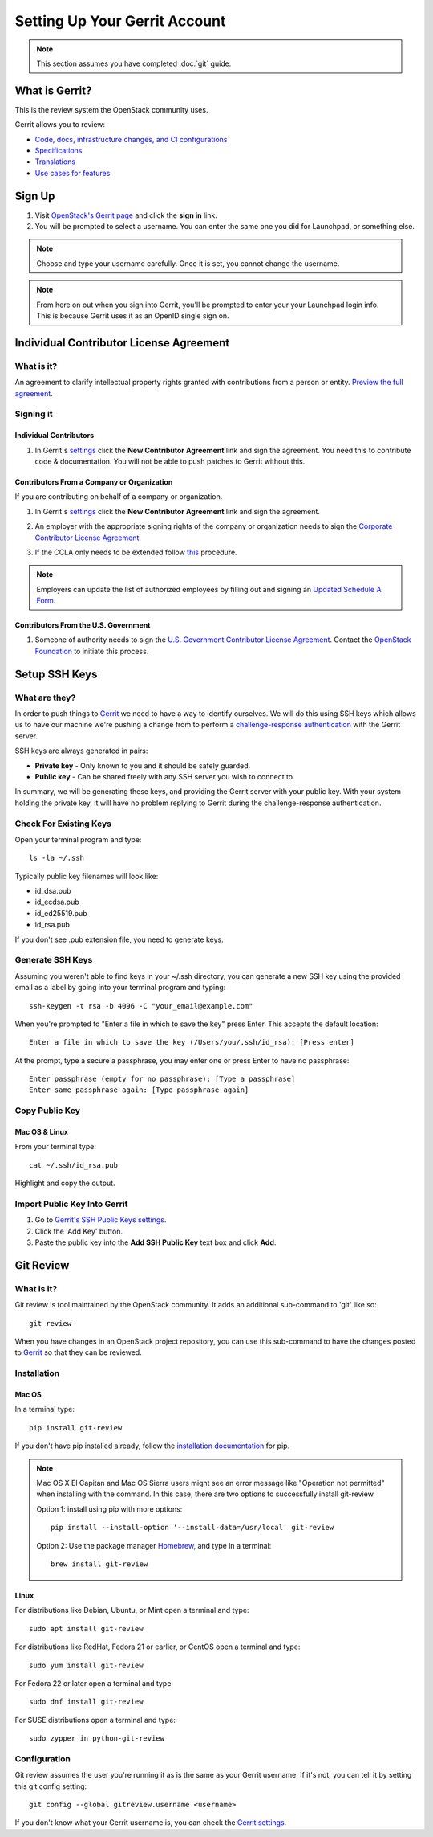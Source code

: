 ##############################
Setting Up Your Gerrit Account
##############################

.. note::

   This section assumes you have completed :doc:`git` guide.

What is Gerrit?
===============

This is the review system the OpenStack community uses.

Gerrit allows you to review:

* `Code, docs, infrastructure changes, and CI configurations <http://git.openstack.org/cgit>`_
* `Specifications <http://specs.openstack.org>`_
* `Translations <http://git.openstack.org/cgit/openstack/i18n/tree/>`_
* `Use cases for features <http://specs.openstack.org/openstack/openstack-user-stories/>`_

Sign Up
=======

#. Visit `OpenStack's Gerrit page <https://review.openstack.org>`_ and click
   the **sign in** link.
#. You will be prompted to select a username. You can enter the same one you
   did for Launchpad, or something else.

.. note::

   Choose and type your username carefully.
   Once it is set, you cannot change the username.

.. note::

   From here on out when you sign into Gerrit, you'll be prompted to enter your
   your Launchpad login info. This is because Gerrit uses it as an OpenID
   single sign on.


Individual Contributor License Agreement
========================================

What is it?
-----------

An agreement to clarify intellectual property rights granted with
contributions from a person or entity. `Preview the full agreement
<https://review.openstack.org/static/cla.html>`_.

Signing it
----------

Individual Contributors
^^^^^^^^^^^^^^^^^^^^^^^

#. In Gerrit's `settings <https://review.openstack.org/#/settings/agreements>`_
   click the **New Contributor Agreement** link and sign the
   agreement. You need this to contribute code & documentation. You
   will not be able to push patches to Gerrit without this.

.. image:: /_assets/account-setup/3.png
   :scale: 70%
   :align: center

Contributors From a Company or Organization
^^^^^^^^^^^^^^^^^^^^^^^^^^^^^^^^^^^^^^^^^^^

If you are contributing on behalf of a company or organization.

#. In Gerrit's `settings <https://review.openstack.org/#/settings/agreements>`_
   click the **New Contributor Agreement** link and sign the agreement.

   .. image:: /_assets/account-setup/3.png
     :scale: 70%
     :align: center

#. An employer with the appropriate signing rights of the company or
   organization needs to sign the `Corporate Contributor License Agreement
   <https://secure.echosign.com/public/hostedForm?formid=56JUVGT95E78X5>`_.
#. If the CCLA only needs to be extended follow `this
   <https://wiki.openstack.org/wiki/HowToUpdateCorporateCLA>`_ procedure.

.. note::

   Employers can update the list of authorized employees by filling out and
   signing an `Updated Schedule
   A Form
   <https://openstack.echosign.com/public/hostedForm?formid=56JUVP6K4Z6P4C>`_.

Contributors From the U.S. Government
^^^^^^^^^^^^^^^^^^^^^^^^^^^^^^^^^^^^^

#. Someone of authority needs to sign the `U.S. Government Contributor License
   Agreement <https://wiki.openstack.org/wiki/GovernmentCLA>`_. Contact the
   `OpenStack Foundation <mailto:communitymngr@openstack.org>`_ to initiate
   this process.

Setup SSH Keys
==============

What are they?
--------------

In order to push things to `Gerrit <https://review.openstack.org>`_ we need to
have a way to identify ourselves. We will do this using SSH keys which allows
us to have our machine we're pushing a change from to perform
a `challenge-response authentication
<https://en.wikipedia.org/wiki/Challenge-response_authentication>`_ with the
Gerrit server.

SSH keys are always generated in pairs:

* **Private key** - Only known to you and it should be safely guarded.
* **Public key** - Can be shared freely with any SSH server you wish to connect
  to.

In summary, we will be generating these keys, and providing the Gerrit server
with your public key. With your system holding the private key, it will have no
problem replying to Gerrit during the challenge-response authentication.


Check For Existing Keys
-----------------------

Open your terminal program and type::

  ls -la ~/.ssh

Typically public key filenames will look like:

* id_dsa.pub
* id_ecdsa.pub
* id_ed25519.pub
* id_rsa.pub

If you don't see .pub extension file, you need to generate keys.


Generate SSH Keys
-----------------

Assuming you weren't able to find keys in your ~/.ssh directory, you can
generate a new SSH key using the provided email as a label by going into
your terminal program and typing::

  ssh-keygen -t rsa -b 4096 -C "your_email@example.com"

When you're prompted to "Enter a file in which to save the key" press Enter.
This accepts the default location::

  Enter a file in which to save the key (/Users/you/.ssh/id_rsa): [Press enter]

At the prompt, type a secure a passphrase, you may enter one or press Enter to
have no passphrase::

  Enter passphrase (empty for no passphrase): [Type a passphrase]
  Enter same passphrase again: [Type passphrase again]


Copy Public Key
---------------

Mac OS & Linux
^^^^^^^^^^^^^^

From your terminal type::

  cat ~/.ssh/id_rsa.pub

Highlight and copy the output.

Import Public Key Into Gerrit
-----------------------------

#. Go to `Gerrit's SSH Public Keys settings
   <https://review.openstack.org/#/settings/ssh-keys>`_.
#. Click the 'Add Key' button.
#. Paste the public key into the **Add SSH Public Key** text box and click
   **Add**.

Git Review
==========

What is it?
-----------

Git review is tool maintained by the OpenStack community. It adds an additional
sub-command to 'git' like so::

  git review

When you have changes in an OpenStack project repository, you can use this
sub-command to have the changes posted to
`Gerrit <https://review.openstack.org/>`__ so that they can be reviewed.

Installation
------------

Mac OS
^^^^^^

In a terminal type::

  pip install git-review

If you don't have pip installed already, follow the `installation documentation
<https://pip.pypa.io/en/stable/installing/#installing-with-get-pip-py>`_ for
pip.

.. note::

   Mac OS X El Capitan and Mac OS Sierra users might see an error
   message like "Operation not permitted" when installing with the command.
   In this case, there are two options to successfully install git-review.

   Option 1: install using pip with more options::

     pip install --install-option '--install-data=/usr/local' git-review

   Option 2: Use the package manager `Homebrew <http://brew.sh>`_,
   and type in a terminal::

     brew install git-review

Linux
^^^^^^

For distributions like Debian, Ubuntu, or Mint open a terminal and type::

  sudo apt install git-review

For distributions like RedHat, Fedora 21 or earlier, or CentOS open a terminal
and type::

  sudo yum install git-review

For Fedora 22 or later open a terminal and type::

  sudo dnf install git-review

For SUSE distributions open a terminal and type::

  sudo zypper in python-git-review

Configuration
-------------

Git review assumes the user you're running it as is the same as your Gerrit
username. If it's not, you can tell it by setting this git config setting::

  git config --global gitreview.username <username>

If you don't know what your Gerrit username is, you can check the `Gerrit
settings <https://review.openstack.org/#/settings/>`_.

